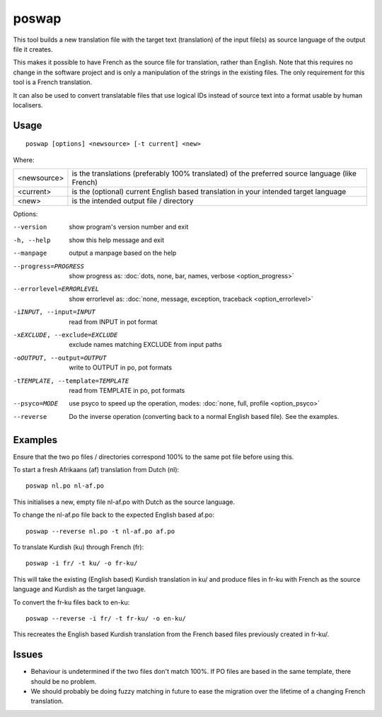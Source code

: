 
.. _poswap:

poswap
******

This tool builds a new translation file with the target text (translation) of
the input file(s) as source language of the output file it creates.

This makes it possible to have French as the source file for translation,
rather than English.  Note that this requires no change in the software project
and is only a manipulation of the strings in the existing files. The only
requirement for this tool is a French translation.

It can also be used to convert translatable files that use logical IDs instead
of source text into a format usable by human localisers.

.. _poswap#usage:

Usage
=====

::

  poswap [options] <newsource> [-t current] <new>

Where:

+-------------+---------------------------------------------------------+
| <newsource> | is the translations (preferably 100% translated) of the |
|             | preferred source language (like French)                 |
+-------------+---------------------------------------------------------+
| <current>   | is the (optional) current English based translation in  |
|             | your intended target language                           |
+-------------+---------------------------------------------------------+
| <new>       | is the intended output file / directory                 |
+-------------+---------------------------------------------------------+

Options:

--version            show program's version number and exit
-h, --help           show this help message and exit
--manpage            output a manpage based on the help
--progress=PROGRESS    show progress as: :doc:`dots, none, bar, names, verbose <option_progress>`
--errorlevel=ERRORLEVEL
                      show errorlevel as: :doc:`none, message, exception,
                      traceback <option_errorlevel>`
-iINPUT, --input=INPUT   read from INPUT in pot format
-xEXCLUDE, --exclude=EXCLUDE  exclude names matching EXCLUDE from input paths
-oOUTPUT, --output=OUTPUT     write to OUTPUT in po, pot formats
-tTEMPLATE, --template=TEMPLATE   read from TEMPLATE in po, pot formats
--psyco=MODE          use psyco to speed up the operation, modes: :doc:`none,
                      full, profile <option_psyco>`
--reverse  Do the inverse operation (converting back to a normal English based file). See the examples.

.. _poswap#examples:

Examples
========

Ensure that the two po files / directories correspond 100% to the same pot file
before using this.

To start a fresh Afrikaans (af) translation from Dutch (nl)::

    poswap nl.po nl-af.po

This initialises a new, empty file nl-af.po with Dutch as the source language.

To change the nl-af.po file back to the expected English based af.po::

    poswap --reverse nl.po -t nl-af.po af.po

To translate Kurdish (ku) through French (fr)::

    poswap -i fr/ -t ku/ -o fr-ku/

This will take the existing (English based) Kurdish translation in ku/ and
produce files in fr-ku with French as the source language and Kurdish as the
target language.

To convert the fr-ku files back to en-ku::

    poswap --reverse -i fr/ -t fr-ku/ -o en-ku/

This recreates the English based Kurdish translation from the French based
files previously created in fr-ku/.

.. _poswap#issues:

Issues
======

* Behaviour is undetermined if the two files don't match 100%. If PO files are
  based in the same template, there should be no problem.
* We should probably be doing fuzzy matching in future to ease the migration
  over the lifetime of a changing French translation.
